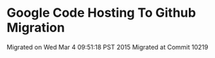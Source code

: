 * Google Code Hosting To Github Migration

Migrated on Wed Mar  4 09:51:18 PST 2015
Migrated at Commit 10219

